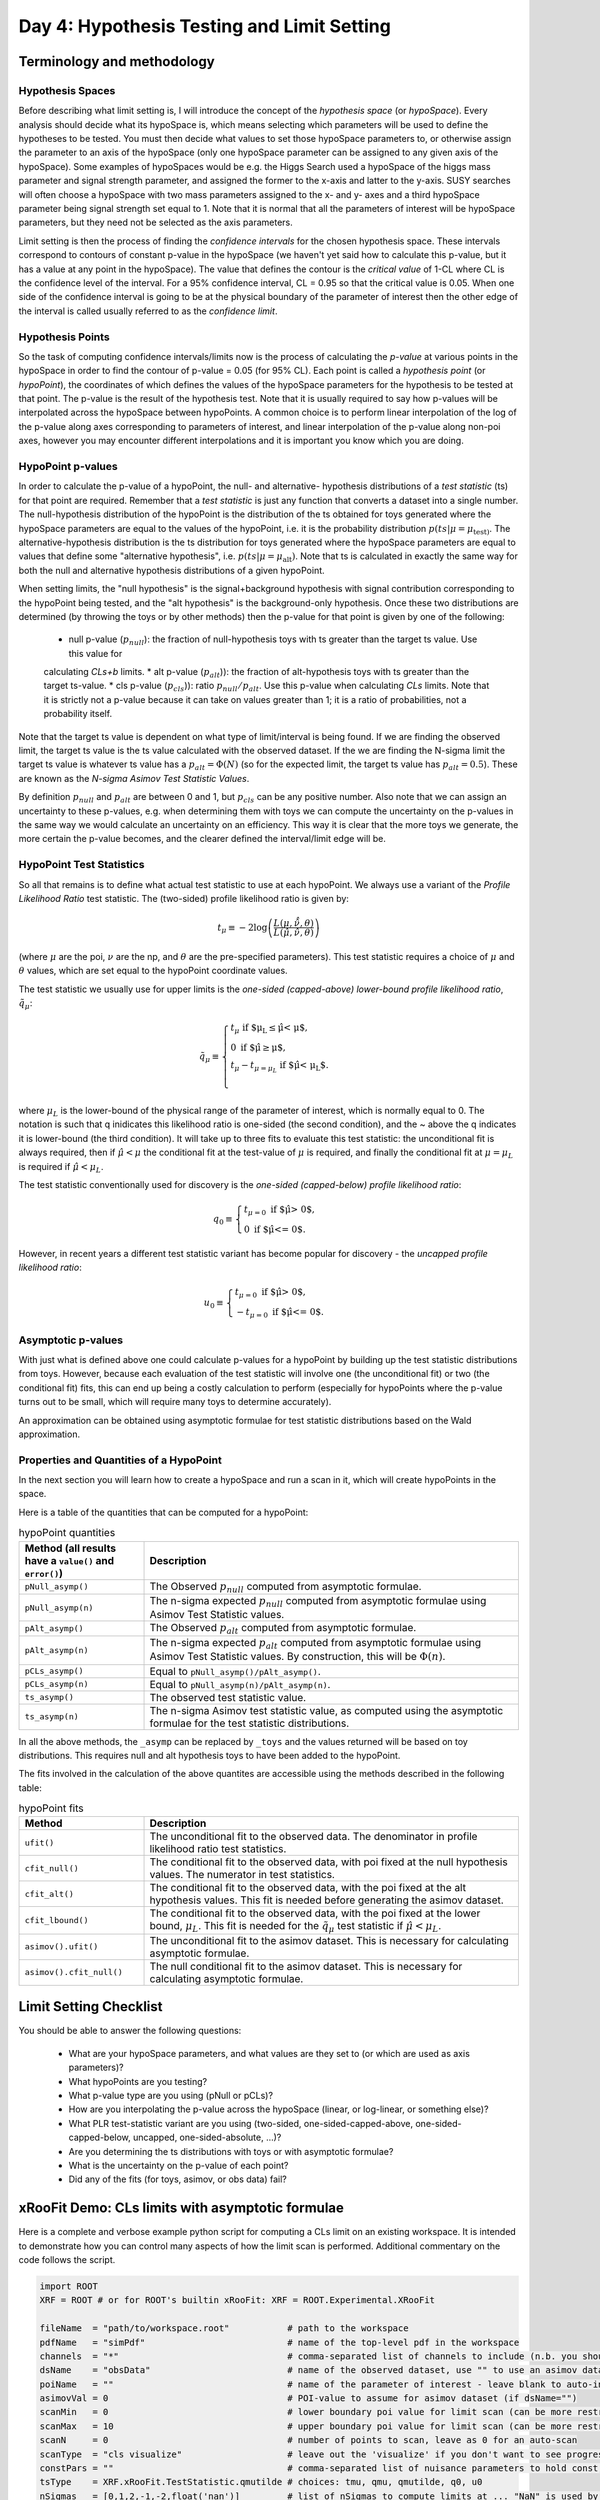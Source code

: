 Day 4: Hypothesis Testing and Limit Setting
===========================================

Terminology and methodology
---------------------------

Hypothesis Spaces
^^^^^^^^^^^^^^^^^
Before describing what limit setting is, I will introduce the concept of the `hypothesis space` (or `hypoSpace`). 
Every analysis should decide what its hypoSpace is, which means selecting which parameters will be used to define 
the hypotheses to be tested. You must then decide what values to set those hypoSpace parameters to, or otherwise 
assign the parameter to an axis of the hypoSpace (only one hypoSpace parameter can be assigned to any given axis 
of the hypoSpace). Some examples of hypoSpaces would be e.g. the Higgs Search used a hypoSpace of the higgs mass 
parameter and signal strength parameter, and assigned the former to the x-axis and latter to the y-axis. SUSY searches 
will often choose a hypoSpace with two mass parameters assigned to the x- and y- axes and a third hypoSpace parameter 
being signal strength set equal to 1. Note that it is normal that all the parameters of interest will be hypoSpace parameters, 
but they need not be selected as the axis parameters.

Limit setting is then the process of finding the `confidence intervals` for the chosen hypothesis space. These intervals 
correspond to contours of constant p-value in the hypoSpace (we haven't yet said how to calculate this p-value, but it has 
a value at any point in the hypoSpace). The value that defines the contour is the `critical value` of 1-CL where CL is the 
confidence level of the interval. For a 95% confidence interval, CL = 0.95 so that the critical value is 0.05. When one side 
of the confidence interval is going to be at the physical boundary of the parameter of interest then the other edge of the 
interval is called usually referred to as the `confidence limit`. 

Hypothesis Points
^^^^^^^^^^^^^^^^^
So the task of computing confidence intervals/limits now is the process of calculating the `p-value` at various points in the 
hypoSpace in order to find the contour of p-value = 0.05 (for 95% CL). Each point is called a `hypothesis point` (or `hypoPoint`), 
the coordinates of which defines the values of the hypoSpace parameters for the hypothesis to be tested at that point. 
The p-value is the result of the hypothesis test. Note that it is usually required to say how p-values will be interpolated 
across the hypoSpace between hypoPoints. A common choice is to perform linear interpolation of the log of the p-value along 
axes corresponding to parameters of interest, and linear interpolation of the p-value along non-poi axes, however you may 
encounter different interpolations and it is important you know which you are doing. 

HypoPoint p-values
^^^^^^^^^^^^^^^^^^
In order to calculate the p-value of a hypoPoint, the null- and alternative- hypothesis distributions of a `test statistic` (ts) 
for that point are required. Remember that a `test statistic` is just any function that converts a dataset into a single number. 
The null-hypothesis distribution of the hypoPoint is the distribution of the ts obtained for toys generated where the hypoSpace parameters 
are equal to the values of the hypoPoint, i.e. it is the probability distribution :math:`p(ts|\mu=\mu_{\text{test})`. 
The alternative-hypothesis distribution is the ts distribution for toys generated where the hypoSpace parameters are equal to 
values that define some "alternative hypothesis", i.e. :math:`p(ts|\mu=\mu_{\text{alt}})`. Note that ts is calculated in exactly the same way 
for both the null and alternative hypothesis distributions of a given hypoPoint. 

When setting limits, the "null hypothesis" is the signal+background hypothesis with signal contribution corresponding to the 
hypoPoint being tested, and the "alt hypothesis" is the background-only hypothesis. Once these two distributions are determined 
(by throwing the toys or by other methods) then the p-value for that point is given by one of the following:

   * null p-value (:math:`p_{null}`): the fraction of null-hypothesis toys with ts greater than the target ts value. Use this value for 
   calculating `CLs+b` limits.
   * alt p-value (:math:`p_{alt}`)): the fraction of alt-hypothesis toys with ts greater than the target ts-value.
   * cls p-value (:math:`p_{cls}`)): ratio :math:`p_{null}/p_{alt}`. Use this p-value when calculating `CLs` limits. Note that it is strictly not a p-value because it can take on values greater than 1; it is a ratio of probabilities, not a probability itself.

Note that the target ts value is dependent on what type of limit/interval is being found. If we are finding the observed limit, 
the target ts value is the ts value calculated with the observed dataset. If the we are finding the N-sigma limit the target 
ts value is whatever ts value has a :math:`p_{alt}=\Phi(N)` (so for the expected limit, the target ts value 
has :math:`p_{alt}=0.5`). These are known as the `N-sigma Asimov Test Statistic Values`.  

By definition :math:`p_{null}` and :math:`p_{alt}` are between 0 and 1, but :math:`p_{cls}` can be any positive number. 
Also note that we can assign an uncertainty to these p-values, e.g. when determining them with toys we can compute the 
uncertainty on the p-values in the same way we would calculate an uncertainty on an efficiency. This way it is clear that the 
more toys we generate, the more certain the p-value becomes, and the clearer defined the interval/limit edge will be.

HypoPoint Test Statistics
^^^^^^^^^^^^^^^^^^^^^^^^^
So all that remains is to define what actual test statistic to use at each hypoPoint. We always use a variant of the 
`Profile Likelihood Ratio` test statistic. The (two-sided) profile likelihood ratio is given by:

.. math::

  t_\mu \equiv -2\log\left(\frac{L(\mu,\hat{\hat{\nu}},\theta)}{L(\hat{\mu},\hat{\nu},\theta)}\right)
  
(where :math:`\mu` are the poi, :math:`\nu` are the np, and :math:`\theta` are the pre-specified parameters). This test statistic requires 
a choice of :math:`\mu` and :math:`\theta` values, which are set equal to the hypoPoint coordinate values. 

The test statistic we usually use for upper limits is the *one-sided (capped-above) lower-bound profile likelihood ratio*, 
:math:`\tilde{q}_\mu`:

.. math::

  \tilde{q}_\mu \equiv \begin{cases}
    t_\mu \text{ if $\mu_L \leq \hat\mu < \mu$,} \\
    0 \text{ if $\hat\mu \geq \mu$,} \\
    t_\mu-t_{\mu=\mu_L} \text{ if $\hat\mu < \mu_L$}. \\
    \end{cases}
    
where :math:`\mu_L` is the lower-bound of the physical range of the parameter of interest, which is normally equal to 0. The 
notation is such that q inidicates this likelihood ratio is one-sided (the second condition), and the ~ above the q indicates it is lower-bound (the third condition).
It will take up to three fits to evaluate this test statistic: the unconditional fit is always required, then if :math:`\hat\mu < \mu` the conditional fit at the test-value of :math:`\mu` is required, and finally the conditional fit at :math:`\mu=\mu_L` is required if :math:`\hat\mu < \mu_L`.

The test statistic conventionally used for discovery is the *one-sided (capped-below) profile likelihood ratio*:

.. math::

  q_0 \equiv \begin{cases}
    t_{\mu=0} \text{ if $\hat\mu > 0$,} \\
    0 \text{ if $\hat\mu <= 0$}.
    \end{cases}

However, in recent years a different test statistic variant has become popular for discovery - the *uncapped profile likelihood ratio*:

.. math::
  u_0 \equiv \begin{cases}
    t_{\mu=0} \text{ if $\hat\mu > 0$,} \\
    -t_{\mu=0} \text{ if $\hat\mu <= 0$}.
    \end{cases}


Asymptotic p-values
^^^^^^^^^^^^^^^^^^^
With just what is defined above one could calculate p-values for a hypoPoint by building up the test statistic distributions from toys. 
However, because each evaluation of the test statistic will involve one (the unconditional fit) or two (the conditional fit) fits, this can end up being a costly calculation to perform 
(especially for hypoPoints where the p-value turns out to be small, which will require many toys to determine accurately).

An approximation can be obtained using asymptotic formulae for test statistic distributions based on the Wald approximation.

Properties and Quantities of a HypoPoint
^^^^^^^^^^^^^^^^^^^^^^^^^^^^^^^^^^^^^^^^

In the next section you will learn how to create a hypoSpace and run a scan in it, which will create hypoPoints in the space. 

Here is a table of the quantities that can be computed for a hypoPoint:

.. list-table:: hypoPoint quantities
    :widths: 25 75
    :header-rows: 1

    * - Method (all results have a ``value()`` and ``error()``)
      - Description
    * - ``pNull_asymp()``
      - The Observed :math:`p_{null}` computed from asymptotic formulae.
    * - ``pNull_asymp(n)``
      - The n-sigma expected :math:`p_{null}` computed from asymptotic formulae using Asimov Test Statistic values.
    * - ``pAlt_asymp()``
      - The Observed :math:`p_{alt}` computed from asymptotic formulae.
    * - ``pAlt_asymp(n)``
      - The n-sigma expected :math:`p_{alt}` computed from asymptotic formulae using Asimov Test Statistic values. By construction, this will be :math:`\Phi(n)`.
    * - ``pCLs_asymp()``
      - Equal to ``pNull_asymp()/pAlt_asymp()``.
    * - ``pCLs_asymp(n)``
      - Equal to ``pNull_asymp(n)/pAlt_asymp(n)``.
    * - ``ts_asymp()``
      - The observed test statistic value. 
    * - ``ts_asymp(n)``
      - The n-sigma Asimov test statistic value, as computed using the asymptotic formulae for the test statistic distributions.

In all the above methods, the ``_asymp`` can be replaced by ``_toys`` and the values returned will be based on toy distributions. This requires null and alt hypothesis toys to have been added to the hypoPoint. 

The fits involved in the calculation of the above quantites are accessible using the methods described in the following table:

.. list-table:: hypoPoint fits
    :widths: 25 75
    :header-rows: 1

    * - Method
      - Description
    * - ``ufit()``
      - The unconditional fit to the observed data. The denominator in profile likelihood ratio test statistics.
    * - ``cfit_null()``
      - The conditional fit to the observed data, with poi fixed at the null hypothesis values. The numerator in test statistics.
    * - ``cfit_alt()``
      - The conditional fit to the observed data, with the poi fixed at the alt hypothesis values. This fit is needed before generating the asimov dataset.
    * - ``cfit_lbound()``
      - The conditional fit to the observed data, with the poi fixed at the lower bound, :math:`\mu_L`. This fit is needed for the :math:`\tilde{q}_\mu` test statistic if :math:`\hat{\mu}<\mu_L`.
    * - ``asimov().ufit()``
      - The unconditional fit to the asimov dataset. This is necessary for calculating asymptotic formulae.
    * - ``asimov().cfit_null()``
      - The null conditional fit to the asimov dataset. This is necessary for calculating asymptotic formulae.


Limit Setting Checklist
-----------------------
You should be able to answer the following questions:

  * What are your hypoSpace parameters, and what values are they set to (or which are used as axis parameters)?
  * What hypoPoints are you testing?
  * What p-value type are you using (pNull or pCLs)?
  * How are you interpolating the p-value across the hypoSpace (linear, or log-linear, or something else)?
  * What PLR test-statistic variant are you using (two-sided, one-sided-capped-above, one-sided-capped-below, uncapped, one-sided-absolute, ...)?
  * Are you determining the ts distributions with toys or with asymptotic formulae?
  * What is the uncertainty on the p-value of each point? 
  * Did any of the fits (for toys, asimov, or obs data) fail?


xRooFit Demo: CLs limits with asymptotic formulae
-----------------------------------

Here is a complete and verbose example python script for computing a CLs limit on an existing workspace. It is intended to demonstrate how you can control many aspects of how the limit scan is performed.  Additional commentary on the code follows the script.

.. code-block:: python

  import ROOT
  XRF = ROOT # or for ROOT's builtin xRooFit: XRF = ROOT.Experimental.XRooFit

  fileName  = "path/to/workspace.root"           # path to the workspace
  pdfName   = "simPdf"                           # name of the top-level pdf in the workspace
  channels  = "*"                                # comma-separated list of channels to include (n.b. you should not include VRs)
  dsName    = "obsData"                          # name of the observed dataset, use "" to use an asimov dataset for the obsData
  poiName   = ""                                 # name of the parameter of interest - leave blank to auto-infer if possible
  asimovVal = 0                                  # POI-value to assume for asimov dataset (if dsName="")
  scanMin   = 0                                  # lower boundary poi value for limit scan (can be more restricted than fitting range)
  scanMax   = 10                                 # upper boundary poi value for limit scan (can be more restricted than fitting range)
  scanN     = 0                                  # number of points to scan, leave as 0 for an auto-scan
  scanType  = "cls visualize"                    # leave out the 'visualize' if you don't want to see progress during scan
  constPars = ""                                 # comma-separated list of nuisance parameters to hold const, e.g. do "*" for a stat-only limit
  tsType    = XRF.xRooFit.TestStatistic.qmutilde # choices: tmu, qmu, qmutilde, q0, u0
  nSigmas   = [0,1,2,-1,-2,float('nan')]         # list of nSigmas to compute limits at ... "NaN" is used by xRooFit to indicate you want obs limit 
  outFile   = ""                                 # specify a path to save the post-scan workspace (with result) to

  w = XRF.xRooNode(fileName)
  if poiName == "": poiName = w.poi()[0].GetName() # requires POI to have been pre-specified in the workspace
  if constPars!= "": w.pars().reduced(constPars).setAttribAll("Constant") # mark required parameters constant
  w.pars()[poiName].setVal(asimovVal) # set to asimov value before building NLL, so that asimov dataset corresponding to this hypo is used if dsName=""
  hs = w[pdfName].reduced(channels).nll(dsName).hypoSpace(poiName,tsType) # creates a hypoSpace using the given pdf and dataset for the NLL, and poi = given parameter
  
  hs.scan(scanType,scanN,scanMin,scanMax,nSigmas)
  limits = hs.limits() # extracts the limits from the scan by interpolation, returns as a dict

  # show results ...
  print(limits)
  hasNaN = False
  for nSigma,lim in dict(limits).items(): # example of how to get result out of limits map
      if ROOT.TMath.IsNaN(lim.value()): hasNaN = True # use lim.error() to access the 'uncertainty' on the limit
  if hasNaN:
      # failed to find one of the limits, so print the hypoSpace for information about points that were scanned and their FitResult statuscodes
      hs.Print()

  # save the result to the workspace if requested, and then save the workspace
  if outFile != "":
      w.Add( hs.result() )
      w.SaveAs(outFile)
      w.Browse() # can inspect the workspace ... the hypoSpace will appear under the "scans" folder of workspace

A minimal version of running a limit would be:

.. code-block:: python

  import ROOT
  XRF = ROOT # or for ROOT's builtin xRooFit: XRF = ROOT.Experimental.XRooFit
  w = XRF.xRooNode("path/to/workspace.root")
  print( w.nll("datasetName").hypoSpace().limits() )

This assumes that the POI has already been declared in the workspace, there is only one top-level pdf in the workspace, and that the fitting range of the POI is appropriate to also be used as the scan range. 

The ``limits()`` method returns an ``std::map`` of limits (each with a ``value()`` and ``error()``), with the keys of the map being "-2", "-1", "0", "1", "2" for the expected limits and "obs" for the observed limits. If no dataset is specified in the construction of the `nll` then the asimov expected dataset is used as the "observed" dataset.

The values of the map are pairs of numbers where the first number is the limit, and the second number is the uncertainty on that limit, estimated from the distance to the furthest of the two neighbouring hypoPoints that straddle the target p-value. 

Why does my CLs limit scan fail?
-----------------------------------
Many fits are involved in the process of calculating the limits. If at any point a fit fails, the limit being calculated will be set to `NaN` and the next limit will be calculated. 

You should print the hypoSpace or explore it in the browser, as demonstrated in the script above, in order to work out which hypothesis tests (hypoPoints) had fits that returned non-zero status codes. 

A common issue is that the range specified for the scan is too large, causing hypoPoints to be created that are too discrepant with the dataset and the fit struggles to correctly evaluate the covariance matrix at the minima (the covariance matrix must be positive definite, but status code = 1 indicates that the matrix was forced positive definite, which means you are not at a valid minima). 

If you specified a sensible scan range but your status codes are still equal to 1 (indicative of bad fits), you should next try to identify if there is a particular (nuisance) parameter that is causing your fits to fail. You can use the demo code above to select groups of parameters to hold constant during the fit. Remember that ``w.pars().Print()`` will list all the parameters and ``w.floats().Print()`` will list all the currently-floating parameters.

If your fits are failing with status code 3, you can try increasing the tolerance, which risk increasing the uncertainties on the p-values, but usually a tolerance of 1 (which translates to a max EDM of 0.001) is still very safe. Note that you may also need to increase the strategy if you see warnings that the post-hesse edm is greater than the max allowed. This has been seen to occur with strategy 0 fits where migrad converges with an EDM estimate below the max, but then the hesse evaluation updates the edm estimate to be above the max. Using strategy 2 solves this, since that strategy ensures hesse is evaluated as part of the migrad step to confirm convergence.


xRooFit Demo: Computing Discovery Significance
----------------------------------------------
You can compute discovery significances using the example program above, where you scan just a single point, the hypoPoint corresponding to the background-only hypothesis. Instead of obtaining a limit though, you want to extract the null-hypothesis p-value for the point you scan. Namely, make the following changes:

.. code-block:: python

  scanMin = 0 # we want to test just the mu=0 hypothesis
  scanMax = 0 # so set min and max both to 0
  scanN = 1
  scanType = "pnull"
  tsType = XRF.xRooFit.TestStatistic.u0 # use the uncapped discovery test statistic

And instead of calling the ``limits`` method, extract the null pvalues as follows:

.. code-block:: python

  print("Observed p0:",hs[0].pNull_asymp()) # return type of pNull_asymp() has a .value() and .error() method
  print("Expected p0:",hs[0].pNull_asymp(0)) # significance under the mu=1 hypothesis
  print("Expected +1 sigma:",hs[0].pNull_asymp(1))
  print("Expected -1 sigma:",hs[0].pNull_asymp(-1))

Null p-values can be converted to significances using the standard gaussian quantile (aka normile) function: ``ROOT::Math::gaussian_quantile_c(pValue,1)``

